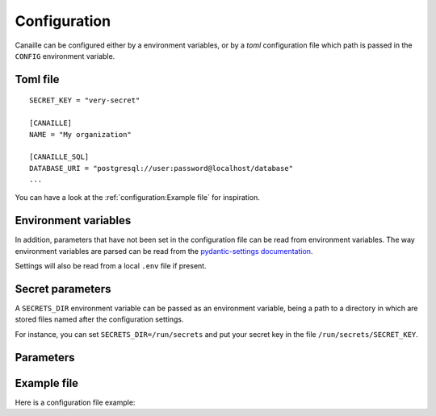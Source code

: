 Configuration
#############

Canaille can be configured either by a environment variables, or by a `toml` configuration file which path is passed in the ``CONFIG`` environment variable.

Toml file
=========

::

    SECRET_KEY = "very-secret"

    [CANAILLE]
    NAME = "My organization"

    [CANAILLE_SQL]
    DATABASE_URI = "postgresql://user:password@localhost/database"
    ...

You can have a look at the :ref:`configuration:Example file` for inspiration.

Environment variables
=====================

In addition, parameters that have not been set in the configuration file can be read from environment variables.
The way environment variables are parsed can be read from the `pydantic-settings documentation <https://docs.pydantic.dev/latest/concepts/pydantic_settings/#parsing-environment-variable-values>`_.

Settings will also be read from a local ``.env`` file if present.

Secret parameters
=================

A ``SECRETS_DIR`` environment variable can be passed as an environment variable, being a path to a directory in which are stored files named after the configuration settings.

For instance, you can set ``SECRETS_DIR=/run/secrets`` and put your secret key in the file ``/run/secrets/SECRET_KEY``.

Parameters
==========

.. autopydantic_settings:: canaille.app.configuration.RootSettings

.. autopydantic_settings:: canaille.core.configuration.CoreSettings
.. autopydantic_settings:: canaille.core.configuration.SMTPSettings
.. autopydantic_settings:: canaille.core.configuration.ACLSettings
.. auto_autoenum:: canaille.core.configuration.Permission

.. autopydantic_settings:: canaille.oidc.configuration.OIDCSettings

.. autopydantic_settings:: canaille.oidc.configuration.JWTSettings
.. autopydantic_settings:: canaille.oidc.configuration.JWTMappingSettings

.. autopydantic_settings:: canaille.backends.sql.configuration.SQLSettings
.. autopydantic_settings:: canaille.backends.ldap.configuration.LDAPSettings

Example file
============

Here is a configuration file example:

.. literalinclude :: ../canaille/config.sample.toml
   :language: toml
